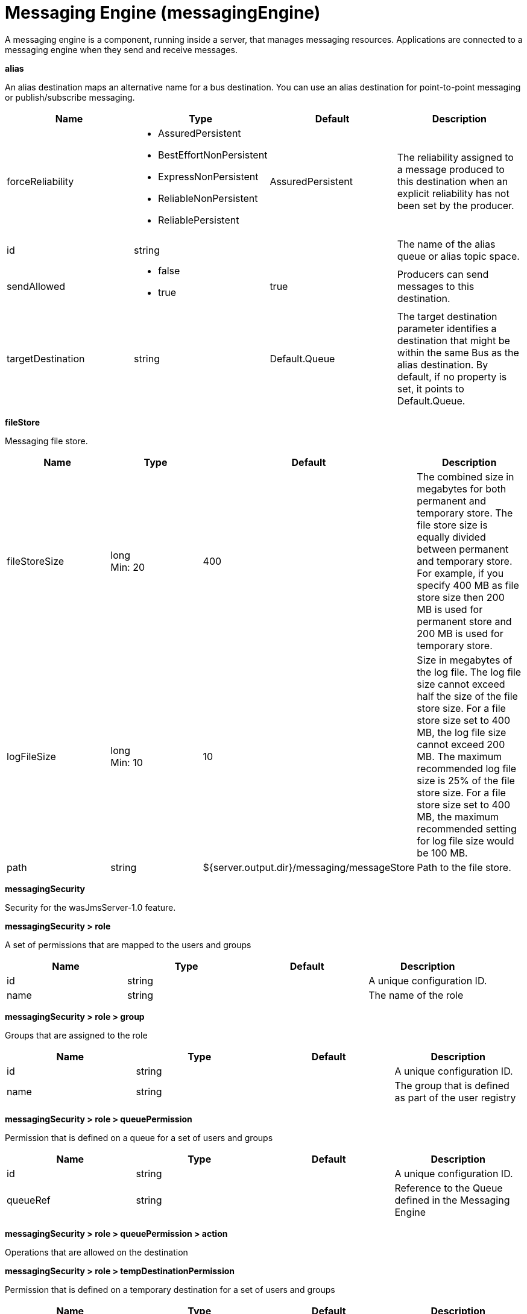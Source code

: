 = +Messaging Engine+ (+messagingEngine+)
:linkcss: 
:page-layout: config
:nofooter: 

+A messaging engine is a component, running inside a server, that manages messaging resources. Applications are connected to a messaging engine when they send and receive messages.+

[#+alias+]*alias*

+An alias destination maps an alternative name for a bus destination. You can use an alias destination for point-to-point messaging or publish/subscribe messaging.+


[cols="a,a,a,a",width="100%"]
|===
|Name|Type|Default|Description

|+forceReliability+

|* +AssuredPersistent+
* +BestEffortNonPersistent+
* +ExpressNonPersistent+
* +ReliableNonPersistent+
* +ReliablePersistent+


|+AssuredPersistent+

|+The reliability assigned to a message produced to this destination when an explicit reliability has not been set by the producer.+

|+id+

|string

|

|+The name of the alias queue or alias topic space.+

|+sendAllowed+

|* +false+
* +true+


|+true+

|+Producers can send messages to this destination.+

|+targetDestination+

|string

|+Default.Queue+

|+The target destination parameter identifies a destination that might be within the same Bus as the alias destination. By default, if no property is set, it points to Default.Queue.+
|===
[#+fileStore+]*fileStore*

+Messaging file store.+


[cols="a,a,a,a",width="100%"]
|===
|Name|Type|Default|Description

|+fileStoreSize+

|long +
Min: +20+ +


|+400+

|+The combined size in megabytes for both permanent and temporary store. The file store size is equally divided between permanent  and temporary store. For example, if you specify 400 MB as file store size then 200 MB is used for permanent store and 200 MB is used for temporary store.+

|+logFileSize+

|long +
Min: +10+ +


|+10+

|+Size in megabytes of the log file. The log file size cannot exceed half the size of the file store size. For a file store size set to 400 MB, the log file size cannot exceed 200 MB. The maximum recommended log file size is 25% of the file store size. For a file store size set to 400 MB, the maximum recommended setting for log file size would be 100 MB.+

|+path+

|string

|+${server.output.dir}/messaging/messageStore+

|+Path to the file store.+
|===
[#+messagingSecurity+]*messagingSecurity*

+Security for the wasJmsServer-1.0 feature.+


[#+messagingSecurity/role+]*messagingSecurity > role*

+A set of permissions that are mapped to the users and groups+


[cols="a,a,a,a",width="100%"]
|===
|Name|Type|Default|Description

|+id+

|string

|

|+A unique configuration ID.+

|+name+

|string

|

|+The name of the role+
|===
[#+messagingSecurity/role/group+]*messagingSecurity > role > group*

+Groups that are assigned to the role+


[cols="a,a,a,a",width="100%"]
|===
|Name|Type|Default|Description

|+id+

|string

|

|+A unique configuration ID.+

|+name+

|string

|

|+The group that is defined as part of the user registry+
|===
[#+messagingSecurity/role/queuePermission+]*messagingSecurity > role > queuePermission*

+Permission that is defined on a queue for a set of users and groups+


[cols="a,a,a,a",width="100%"]
|===
|Name|Type|Default|Description

|+id+

|string

|

|+A unique configuration ID.+

|+queueRef+

|string

|

|+Reference to the Queue defined in the Messaging Engine+
|===
[#+messagingSecurity/role/queuePermission/action+]*messagingSecurity > role > queuePermission > action*

+Operations that are allowed on the destination+


[#+messagingSecurity/role/tempDestinationPermission+]*messagingSecurity > role > tempDestinationPermission*

+Permission that is defined on a temporary destination for a set of users and groups+


[cols="a,a,a,a",width="100%"]
|===
|Name|Type|Default|Description

|+id+

|string

|

|+A unique configuration ID.+

|+prefix+

|string

|

|+Prefix defined for a temporary destination+
|===
[#+messagingSecurity/role/tempDestinationPermission/action+]*messagingSecurity > role > tempDestinationPermission > action*

+Operations that are allowed on the destination+


[#+messagingSecurity/role/topicPermission+]*messagingSecurity > role > topicPermission*

+Permission that is defined on a topic for a set of users and groups+


[cols="a,a,a,a",width="100%"]
|===
|Name|Type|Default|Description

|+id+

|string

|

|+A unique configuration ID.+

|+topicName+

|string

|

|+Name of the Topic inside the TopicSpace+

|+topicSpaceRef+

|string

|+Default.Topic.Space+

|+Reference to the TopicSpace defined in the Messaging Engine+
|===
[#+messagingSecurity/role/topicPermission/action+]*messagingSecurity > role > topicPermission > action*

+Operations that are allowed on the destination+


[#+messagingSecurity/role/user+]*messagingSecurity > role > user*

+Users that are assigned to the particular role+


[cols="a,a,a,a",width="100%"]
|===
|Name|Type|Default|Description

|+id+

|string

|

|+A unique configuration ID.+

|+name+

|string

|

|+The user that is defined as part of the registry+
|===
[#+queue+]*queue*

+A queue destination represents a message queue and is used for point-to-point messaging.+


[cols="a,a,a,a",width="100%"]
|===
|Name|Type|Default|Description

|+exceptionDestination+

|string

|+_SYSTEM.Exception.Destination+

|+The destination to which a message is forwarded by the system when it cannot be delivered to this destination.+

|+failedDeliveryPolicy+

|* +DISCARD+
* +KEEP_TRYING+
* +SEND_TO_EXCEPTION_DESTINATION+


|+SEND_TO_EXCEPTION_DESTINATION+

|+Lists the actions that the messaging engine must take when the maxredeliverycount is reached for a message.+

|+forceReliability+

|* +AssuredPersistent+
* +BestEffortNonPersistent+
* +ExpressNonPersistent+
* +ReliableNonPersistent+
* +ReliablePersistent+


|+AssuredPersistent+

|+The reliability assigned to a message produced to this destination when an explicit reliability has not been set by the producer.+

|+id+

|string

|

|+The name of the queue.+

|+maintainStrictOrder+

|boolean

|+false+

|+Maintains the order in which a producer sends messages to the destination.+

|+maxMessageDepth+

|long +
Min: +1+ +


|+50000+

|+The maximum number of messages that the messaging engine can place on its message points.+

|+maxRedeliveryCount+

|int

|+5+

|+The maximum number of failed attempts to process a message. After this number of failed attempts, if an exception destination is configured, the message is forwarded from the intended destination to its exception destination. If an exception destination is not configured, a time interval between retry attempts is applied.+

|+receiveAllowed+

|boolean

|+true+

|+Clear this option (setting it to false) to prevent consumers from being able to receive messages from this destination.+

|+redeliveryInterval+

|long

|+5000+

|+When no exception destination is configured, the time interval to apply between retry attempts, after the maximum failed deliveries limit is reached, for this destination.+

|+sendAllowed+

|boolean

|+true+

|+Producers can send messages to this destination.+
|===
[#+topicSpace+]*topicSpace*

+A topic space destination represents a set of "publish and subscribe" topics and is used for publish/subscribe messaging.+


[cols="a,a,a,a",width="100%"]
|===
|Name|Type|Default|Description

|+exceptionDestination+

|string

|+_SYSTEM.Exception.Destination+

|+The destination to which a message is forwarded by the system when it cannot be delivered to this destination.+

|+failedDeliveryPolicy+

|* +DISCARD+
* +KEEP_TRYING+
* +SEND_TO_EXCEPTION_DESTINATION+


|+SEND_TO_EXCEPTION_DESTINATION+

|+Lists the actions that the messaging engine must take when the maxredeliverycount is reached for a message.+

|+forceReliability+

|* +AssuredPersistent+
* +BestEffortNonPersistent+
* +ExpressNonPersistent+
* +ReliableNonPersistent+
* +ReliablePersistent+


|+AssuredPersistent+

|+The reliability assigned to a message produced to this destination when an explicit reliability has not been set by the producer.+

|+id+

|string

|

|+The name of the topic space.+

|+maintainStrictOrder+

|boolean

|+false+

|+Maintains the order in which a producer sends messages to the destination.+

|+maxMessageDepth+

|long +
Min: +1+ +


|+50000+

|+The maximum number of messages that the messaging engine can place on its message points.+

|+maxRedeliveryCount+

|int

|+5+

|+The maximum number of failed attempts to process a message. After this number of failed attempts, if an exception destination is configured, the message is forwarded from the intended destination to its exception destination. If an exception destination is not configured, a time interval between retry attempts is applied.+

|+receiveAllowed+

|boolean

|+true+

|+Clear this option (setting it to false) to prevent consumers from being able to receive messages from this destination.+

|+redeliveryInterval+

|long

|+5000+

|+When no exception destination is configured, the time interval to apply between retry attempts, after the maximum failed deliveries limit is reached, for this destination.+

|+sendAllowed+

|boolean

|+true+

|+Producers can send messages to this destination.+
|===
